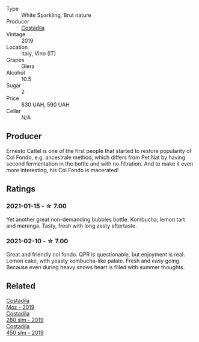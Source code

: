 #+attr_html: :class wine-main-image
[[file:/images/44/5a94bf-3819-4648-aded-091cbabaa8e9/2021-01-16-14-23-31-580BBD4A-1695-452B-AD77-FE8AE1940C9E-1-105-c.webp]]

- Type :: White Sparkling, Brut nature
- Producer :: [[barberry:/producers/d2866fb4-6a9f-4499-a330-da6d9d4720d8][Costadila]]
- Vintage :: 2019
- Location :: Italy, Vino (IT)
- Grapes :: Glera
- Alcohol :: 10.5
- Sugar :: 2
- Price :: 630 UAH, 590 UAH
- Cellar :: N/A

** Producer

Ernesto Cattel is one of the first people that started to restore popularity of Col Fondo, e.g. ancestrale method, which differs from Pet Nat by having second fermentation in the bottle and with no filtration. And to make it even more interesting, his Col Fondo is macerated!

** Ratings

*** 2021-01-15 - ☆ 7.00

Yet another great non-demanding bubbles bottle. Kombucha, lemon tart and merenga. Tasty, fresh with long zesty aftertaste.

*** 2021-02-10 - ☆ 7.00

Great and friendly col fondo. QPR is questionable, but enjoyment is real. Lemon cake, with yeasty kombucha-like palate. Fresh and easy going. Because even during heavy snows heart is filled with summer thoughts.

** Related

#+begin_export html
<div class="flex-container">
  <a class="flex-item flex-item-left" href="/wines/065720da-6456-4df3-9afb-8634b425580e.html">
    <section class="h text-small text-lighter">Costadila</section>
    <section class="h text-bolder">Móz - 2019</section>
  </a>

  <a class="flex-item flex-item-right" href="/wines/d6c593fa-52e7-46db-9097-fe38802ee9d5.html">
    <section class="h text-small text-lighter">Costadila</section>
    <section class="h text-bolder">280 slm - 2019</section>
  </a>

  <a class="flex-item flex-item-left" href="/wines/fc88aedd-69c9-4b23-97e0-efa6441bea38.html">
    <section class="h text-small text-lighter">Costadila</section>
    <section class="h text-bolder">450 slm - 2019</section>
  </a>

</div>
#+end_export
